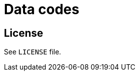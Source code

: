 = Data codes

ifdef::env-github[]
image:https://github.com/paneron/data-codes/actions/workflows/tests.yml/badge.svg[
  "Test Status",
  link="https://github.com/paneron/data-codes/actions/workflows/tests.yml"]
image:https://github.com/paneron/data-codes/actions/workflows/audit.yml/badge.svg[
  "Audit Status",
  link="https://github.com/paneron/data-codes/actions/workflows/audit.yml"]

image:https://github.com/paneron/data-codes/actions/workflows/iso639-release.yml/badge.svg[
  "ISO 639 Codes Release Status",
  link="https://github.com/paneron/data-codes/actions/workflows/iso639-release.yml"]

image:https://github.com/paneron/data-codes/actions/workflows/iso3166-release.yml/badge.svg[
  "ISO 3166 Codes Release Status",
  link="https://github.com/paneron/data-codes/actions/workflows/iso3166-release.yml"]

image:https://github.com/paneron/data-codes/actions/workflows/iso15924-release.yml/badge.svg[
  "ISO 15924 Codes Release Status",
  link="https://github.com/paneron/data-codes/actions/workflows/iso15924-release.yml"]
// image:https://img.shields.io/github/v/release/paneron/data-codes?display_name=tag&include_prereleases&sort=semver[
//   GitHub release (latest SemVer including pre-releases),
//   link="https://www.npmjs.com/package/@paneron/data-codes"
// ]
endif::[]

== License

See `LICENSE` file.
